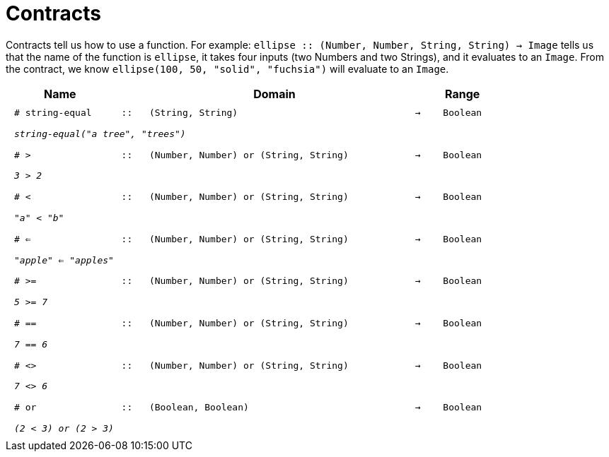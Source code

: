 [.landscape]
= Contracts

Contracts tell us how to use a function. For example:  `ellipse {two-colons} (Number, Number, String, String) -> Image` tells us that the name of the function is  `ellipse`, it takes four inputs (two Numbers and two Strings), and it evaluates to an `Image`. From the contract, we know  `ellipse(100, 50, "solid", "fuchsia")` will evaluate to an `Image`.

++++
<style>
td {padding: .4em .625em !important; height: 15pt;}
</style>
++++

[.contract-table,cols="4,1,10,1,2", options="header", grid="rows", stripes="none"]
|===
| Name    			|	 | Domain      							|     	| Range
| `# string-equal`
| `{two-colons}`
| `(String, String)`
| `->`
| `Boolean`
5+|`_string-equal("a tree", "trees")_`

|`# >` 
| `{two-colons}` 
| `(Number, Number) or (String, String)`
|`->`
| `Boolean`
5+|`_3 > 2_`

|`# <`
| `{two-colons}` 
| `(Number, Number) or (String, String)`
|`->`
| `Boolean`
5+|`_"a" < "b"_`

|`# <=`
| `{two-colons}` 
| `(Number, Number) or (String, String)`
|`->`
| `Boolean`
5+|`_"apple" <= "apples"_`

|`# >=`
| `{two-colons}` 
| `(Number, Number) or (String, String)`
|`->`
| `Boolean`
5+|`_5 >= 7_`

|`# ==`
| `{two-colons}` 
| `(Number, Number) or (String, String)`
|`->`
| `Boolean`
5+|`_7 == 6_`

|`# <>`
| `{two-colons}`
| `(Number, Number) or (String, String)`
|`->`
| `Boolean`
5+|`_7 <> 6_`

| `# or`
| `{two-colons}`
| `(Boolean, Boolean)`
| `->`
| `Boolean`
5+|`_(2 < 3) or (2 > 3)_`

|===

